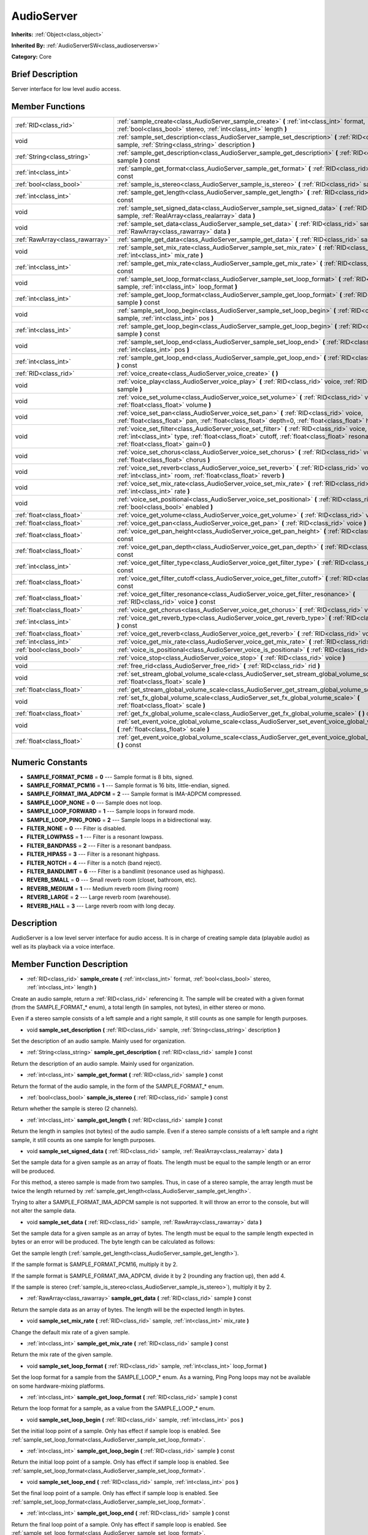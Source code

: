 .. _class_AudioServer:

AudioServer
===========

**Inherits:** :ref:`Object<class_object>`

**Inherited By:** :ref:`AudioServerSW<class_audioserversw>`

**Category:** Core

Brief Description
-----------------

Server interface for low level audio access.

Member Functions
----------------

+----------------------------------+--------------------------------------------------------------------------------------------------------------------------------------------------------------------------------------------------------------------------------------------+
| :ref:`RID<class_rid>`            | :ref:`sample_create<class_AudioServer_sample_create>`  **(** :ref:`int<class_int>` format, :ref:`bool<class_bool>` stereo, :ref:`int<class_int>` length  **)**                                                                             |
+----------------------------------+--------------------------------------------------------------------------------------------------------------------------------------------------------------------------------------------------------------------------------------------+
| void                             | :ref:`sample_set_description<class_AudioServer_sample_set_description>`  **(** :ref:`RID<class_rid>` sample, :ref:`String<class_string>` description  **)**                                                                                |
+----------------------------------+--------------------------------------------------------------------------------------------------------------------------------------------------------------------------------------------------------------------------------------------+
| :ref:`String<class_string>`      | :ref:`sample_get_description<class_AudioServer_sample_get_description>`  **(** :ref:`RID<class_rid>` sample  **)** const                                                                                                                   |
+----------------------------------+--------------------------------------------------------------------------------------------------------------------------------------------------------------------------------------------------------------------------------------------+
| :ref:`int<class_int>`            | :ref:`sample_get_format<class_AudioServer_sample_get_format>`  **(** :ref:`RID<class_rid>` sample  **)** const                                                                                                                             |
+----------------------------------+--------------------------------------------------------------------------------------------------------------------------------------------------------------------------------------------------------------------------------------------+
| :ref:`bool<class_bool>`          | :ref:`sample_is_stereo<class_AudioServer_sample_is_stereo>`  **(** :ref:`RID<class_rid>` sample  **)** const                                                                                                                               |
+----------------------------------+--------------------------------------------------------------------------------------------------------------------------------------------------------------------------------------------------------------------------------------------+
| :ref:`int<class_int>`            | :ref:`sample_get_length<class_AudioServer_sample_get_length>`  **(** :ref:`RID<class_rid>` sample  **)** const                                                                                                                             |
+----------------------------------+--------------------------------------------------------------------------------------------------------------------------------------------------------------------------------------------------------------------------------------------+
| void                             | :ref:`sample_set_signed_data<class_AudioServer_sample_set_signed_data>`  **(** :ref:`RID<class_rid>` sample, :ref:`RealArray<class_realarray>` data  **)**                                                                                 |
+----------------------------------+--------------------------------------------------------------------------------------------------------------------------------------------------------------------------------------------------------------------------------------------+
| void                             | :ref:`sample_set_data<class_AudioServer_sample_set_data>`  **(** :ref:`RID<class_rid>` sample, :ref:`RawArray<class_rawarray>` data  **)**                                                                                                 |
+----------------------------------+--------------------------------------------------------------------------------------------------------------------------------------------------------------------------------------------------------------------------------------------+
| :ref:`RawArray<class_rawarray>`  | :ref:`sample_get_data<class_AudioServer_sample_get_data>`  **(** :ref:`RID<class_rid>` sample  **)** const                                                                                                                                 |
+----------------------------------+--------------------------------------------------------------------------------------------------------------------------------------------------------------------------------------------------------------------------------------------+
| void                             | :ref:`sample_set_mix_rate<class_AudioServer_sample_set_mix_rate>`  **(** :ref:`RID<class_rid>` sample, :ref:`int<class_int>` mix_rate  **)**                                                                                               |
+----------------------------------+--------------------------------------------------------------------------------------------------------------------------------------------------------------------------------------------------------------------------------------------+
| :ref:`int<class_int>`            | :ref:`sample_get_mix_rate<class_AudioServer_sample_get_mix_rate>`  **(** :ref:`RID<class_rid>` sample  **)** const                                                                                                                         |
+----------------------------------+--------------------------------------------------------------------------------------------------------------------------------------------------------------------------------------------------------------------------------------------+
| void                             | :ref:`sample_set_loop_format<class_AudioServer_sample_set_loop_format>`  **(** :ref:`RID<class_rid>` sample, :ref:`int<class_int>` loop_format  **)**                                                                                      |
+----------------------------------+--------------------------------------------------------------------------------------------------------------------------------------------------------------------------------------------------------------------------------------------+
| :ref:`int<class_int>`            | :ref:`sample_get_loop_format<class_AudioServer_sample_get_loop_format>`  **(** :ref:`RID<class_rid>` sample  **)** const                                                                                                                   |
+----------------------------------+--------------------------------------------------------------------------------------------------------------------------------------------------------------------------------------------------------------------------------------------+
| void                             | :ref:`sample_set_loop_begin<class_AudioServer_sample_set_loop_begin>`  **(** :ref:`RID<class_rid>` sample, :ref:`int<class_int>` pos  **)**                                                                                                |
+----------------------------------+--------------------------------------------------------------------------------------------------------------------------------------------------------------------------------------------------------------------------------------------+
| :ref:`int<class_int>`            | :ref:`sample_get_loop_begin<class_AudioServer_sample_get_loop_begin>`  **(** :ref:`RID<class_rid>` sample  **)** const                                                                                                                     |
+----------------------------------+--------------------------------------------------------------------------------------------------------------------------------------------------------------------------------------------------------------------------------------------+
| void                             | :ref:`sample_set_loop_end<class_AudioServer_sample_set_loop_end>`  **(** :ref:`RID<class_rid>` sample, :ref:`int<class_int>` pos  **)**                                                                                                    |
+----------------------------------+--------------------------------------------------------------------------------------------------------------------------------------------------------------------------------------------------------------------------------------------+
| :ref:`int<class_int>`            | :ref:`sample_get_loop_end<class_AudioServer_sample_get_loop_end>`  **(** :ref:`RID<class_rid>` sample  **)** const                                                                                                                         |
+----------------------------------+--------------------------------------------------------------------------------------------------------------------------------------------------------------------------------------------------------------------------------------------+
| :ref:`RID<class_rid>`            | :ref:`voice_create<class_AudioServer_voice_create>`  **(** **)**                                                                                                                                                                           |
+----------------------------------+--------------------------------------------------------------------------------------------------------------------------------------------------------------------------------------------------------------------------------------------+
| void                             | :ref:`voice_play<class_AudioServer_voice_play>`  **(** :ref:`RID<class_rid>` voice, :ref:`RID<class_rid>` sample  **)**                                                                                                                    |
+----------------------------------+--------------------------------------------------------------------------------------------------------------------------------------------------------------------------------------------------------------------------------------------+
| void                             | :ref:`voice_set_volume<class_AudioServer_voice_set_volume>`  **(** :ref:`RID<class_rid>` voice, :ref:`float<class_float>` volume  **)**                                                                                                    |
+----------------------------------+--------------------------------------------------------------------------------------------------------------------------------------------------------------------------------------------------------------------------------------------+
| void                             | :ref:`voice_set_pan<class_AudioServer_voice_set_pan>`  **(** :ref:`RID<class_rid>` voice, :ref:`float<class_float>` pan, :ref:`float<class_float>` depth=0, :ref:`float<class_float>` height=0  **)**                                      |
+----------------------------------+--------------------------------------------------------------------------------------------------------------------------------------------------------------------------------------------------------------------------------------------+
| void                             | :ref:`voice_set_filter<class_AudioServer_voice_set_filter>`  **(** :ref:`RID<class_rid>` voice, :ref:`int<class_int>` type, :ref:`float<class_float>` cutoff, :ref:`float<class_float>` resonance, :ref:`float<class_float>` gain=0  **)** |
+----------------------------------+--------------------------------------------------------------------------------------------------------------------------------------------------------------------------------------------------------------------------------------------+
| void                             | :ref:`voice_set_chorus<class_AudioServer_voice_set_chorus>`  **(** :ref:`RID<class_rid>` voice, :ref:`float<class_float>` chorus  **)**                                                                                                    |
+----------------------------------+--------------------------------------------------------------------------------------------------------------------------------------------------------------------------------------------------------------------------------------------+
| void                             | :ref:`voice_set_reverb<class_AudioServer_voice_set_reverb>`  **(** :ref:`RID<class_rid>` voice, :ref:`int<class_int>` room, :ref:`float<class_float>` reverb  **)**                                                                        |
+----------------------------------+--------------------------------------------------------------------------------------------------------------------------------------------------------------------------------------------------------------------------------------------+
| void                             | :ref:`voice_set_mix_rate<class_AudioServer_voice_set_mix_rate>`  **(** :ref:`RID<class_rid>` voice, :ref:`int<class_int>` rate  **)**                                                                                                      |
+----------------------------------+--------------------------------------------------------------------------------------------------------------------------------------------------------------------------------------------------------------------------------------------+
| void                             | :ref:`voice_set_positional<class_AudioServer_voice_set_positional>`  **(** :ref:`RID<class_rid>` voice, :ref:`bool<class_bool>` enabled  **)**                                                                                             |
+----------------------------------+--------------------------------------------------------------------------------------------------------------------------------------------------------------------------------------------------------------------------------------------+
| :ref:`float<class_float>`        | :ref:`voice_get_volume<class_AudioServer_voice_get_volume>`  **(** :ref:`RID<class_rid>` voice  **)** const                                                                                                                                |
+----------------------------------+--------------------------------------------------------------------------------------------------------------------------------------------------------------------------------------------------------------------------------------------+
| :ref:`float<class_float>`        | :ref:`voice_get_pan<class_AudioServer_voice_get_pan>`  **(** :ref:`RID<class_rid>` voice  **)** const                                                                                                                                      |
+----------------------------------+--------------------------------------------------------------------------------------------------------------------------------------------------------------------------------------------------------------------------------------------+
| :ref:`float<class_float>`        | :ref:`voice_get_pan_height<class_AudioServer_voice_get_pan_height>`  **(** :ref:`RID<class_rid>` voice  **)** const                                                                                                                        |
+----------------------------------+--------------------------------------------------------------------------------------------------------------------------------------------------------------------------------------------------------------------------------------------+
| :ref:`float<class_float>`        | :ref:`voice_get_pan_depth<class_AudioServer_voice_get_pan_depth>`  **(** :ref:`RID<class_rid>` voice  **)** const                                                                                                                          |
+----------------------------------+--------------------------------------------------------------------------------------------------------------------------------------------------------------------------------------------------------------------------------------------+
| :ref:`int<class_int>`            | :ref:`voice_get_filter_type<class_AudioServer_voice_get_filter_type>`  **(** :ref:`RID<class_rid>` voice  **)** const                                                                                                                      |
+----------------------------------+--------------------------------------------------------------------------------------------------------------------------------------------------------------------------------------------------------------------------------------------+
| :ref:`float<class_float>`        | :ref:`voice_get_filter_cutoff<class_AudioServer_voice_get_filter_cutoff>`  **(** :ref:`RID<class_rid>` voice  **)** const                                                                                                                  |
+----------------------------------+--------------------------------------------------------------------------------------------------------------------------------------------------------------------------------------------------------------------------------------------+
| :ref:`float<class_float>`        | :ref:`voice_get_filter_resonance<class_AudioServer_voice_get_filter_resonance>`  **(** :ref:`RID<class_rid>` voice  **)** const                                                                                                            |
+----------------------------------+--------------------------------------------------------------------------------------------------------------------------------------------------------------------------------------------------------------------------------------------+
| :ref:`float<class_float>`        | :ref:`voice_get_chorus<class_AudioServer_voice_get_chorus>`  **(** :ref:`RID<class_rid>` voice  **)** const                                                                                                                                |
+----------------------------------+--------------------------------------------------------------------------------------------------------------------------------------------------------------------------------------------------------------------------------------------+
| :ref:`int<class_int>`            | :ref:`voice_get_reverb_type<class_AudioServer_voice_get_reverb_type>`  **(** :ref:`RID<class_rid>` voice  **)** const                                                                                                                      |
+----------------------------------+--------------------------------------------------------------------------------------------------------------------------------------------------------------------------------------------------------------------------------------------+
| :ref:`float<class_float>`        | :ref:`voice_get_reverb<class_AudioServer_voice_get_reverb>`  **(** :ref:`RID<class_rid>` voice  **)** const                                                                                                                                |
+----------------------------------+--------------------------------------------------------------------------------------------------------------------------------------------------------------------------------------------------------------------------------------------+
| :ref:`int<class_int>`            | :ref:`voice_get_mix_rate<class_AudioServer_voice_get_mix_rate>`  **(** :ref:`RID<class_rid>` voice  **)** const                                                                                                                            |
+----------------------------------+--------------------------------------------------------------------------------------------------------------------------------------------------------------------------------------------------------------------------------------------+
| :ref:`bool<class_bool>`          | :ref:`voice_is_positional<class_AudioServer_voice_is_positional>`  **(** :ref:`RID<class_rid>` voice  **)** const                                                                                                                          |
+----------------------------------+--------------------------------------------------------------------------------------------------------------------------------------------------------------------------------------------------------------------------------------------+
| void                             | :ref:`voice_stop<class_AudioServer_voice_stop>`  **(** :ref:`RID<class_rid>` voice  **)**                                                                                                                                                  |
+----------------------------------+--------------------------------------------------------------------------------------------------------------------------------------------------------------------------------------------------------------------------------------------+
| void                             | :ref:`free_rid<class_AudioServer_free_rid>`  **(** :ref:`RID<class_rid>` rid  **)**                                                                                                                                                        |
+----------------------------------+--------------------------------------------------------------------------------------------------------------------------------------------------------------------------------------------------------------------------------------------+
| void                             | :ref:`set_stream_global_volume_scale<class_AudioServer_set_stream_global_volume_scale>`  **(** :ref:`float<class_float>` scale  **)**                                                                                                      |
+----------------------------------+--------------------------------------------------------------------------------------------------------------------------------------------------------------------------------------------------------------------------------------------+
| :ref:`float<class_float>`        | :ref:`get_stream_global_volume_scale<class_AudioServer_get_stream_global_volume_scale>`  **(** **)** const                                                                                                                                 |
+----------------------------------+--------------------------------------------------------------------------------------------------------------------------------------------------------------------------------------------------------------------------------------------+
| void                             | :ref:`set_fx_global_volume_scale<class_AudioServer_set_fx_global_volume_scale>`  **(** :ref:`float<class_float>` scale  **)**                                                                                                              |
+----------------------------------+--------------------------------------------------------------------------------------------------------------------------------------------------------------------------------------------------------------------------------------------+
| :ref:`float<class_float>`        | :ref:`get_fx_global_volume_scale<class_AudioServer_get_fx_global_volume_scale>`  **(** **)** const                                                                                                                                         |
+----------------------------------+--------------------------------------------------------------------------------------------------------------------------------------------------------------------------------------------------------------------------------------------+
| void                             | :ref:`set_event_voice_global_volume_scale<class_AudioServer_set_event_voice_global_volume_scale>`  **(** :ref:`float<class_float>` scale  **)**                                                                                            |
+----------------------------------+--------------------------------------------------------------------------------------------------------------------------------------------------------------------------------------------------------------------------------------------+
| :ref:`float<class_float>`        | :ref:`get_event_voice_global_volume_scale<class_AudioServer_get_event_voice_global_volume_scale>`  **(** **)** const                                                                                                                       |
+----------------------------------+--------------------------------------------------------------------------------------------------------------------------------------------------------------------------------------------------------------------------------------------+

Numeric Constants
-----------------

- **SAMPLE_FORMAT_PCM8** = **0** --- Sample format is 8 bits, signed.
- **SAMPLE_FORMAT_PCM16** = **1** --- Sample format is 16 bits, little-endian, signed.
- **SAMPLE_FORMAT_IMA_ADPCM** = **2** --- Sample format is IMA-ADPCM compressed.
- **SAMPLE_LOOP_NONE** = **0** --- Sample does not loop.
- **SAMPLE_LOOP_FORWARD** = **1** --- Sample loops in forward mode.
- **SAMPLE_LOOP_PING_PONG** = **2** --- Sample loops in a bidirectional way.
- **FILTER_NONE** = **0** --- Filter is disabled.
- **FILTER_LOWPASS** = **1** --- Filter is a resonant lowpass.
- **FILTER_BANDPASS** = **2** --- Filter is a resonant bandpass.
- **FILTER_HIPASS** = **3** --- Filter is a resonant highpass.
- **FILTER_NOTCH** = **4** --- Filter is a notch (band reject).
- **FILTER_BANDLIMIT** = **6** --- Filter is a bandlimit (resonance used as highpass).
- **REVERB_SMALL** = **0** --- Small reverb room (closet, bathroom, etc).
- **REVERB_MEDIUM** = **1** --- Medium reverb room (living room)
- **REVERB_LARGE** = **2** --- Large reverb room (warehouse).
- **REVERB_HALL** = **3** --- Large reverb room with long decay.

Description
-----------

AudioServer is a low level server interface for audio access. It is in charge of creating sample data (playable audio) as well as its playback via a voice interface.

Member Function Description
---------------------------

.. _class_AudioServer_sample_create:

- :ref:`RID<class_rid>`  **sample_create**  **(** :ref:`int<class_int>` format, :ref:`bool<class_bool>` stereo, :ref:`int<class_int>` length  **)**

Create an audio sample, return a :ref:`RID<class_rid>` referencing it. The sample will be created with a given format (from the SAMPLE_FORMAT\_\* enum), a total length (in samples, not bytes), in either stereo or mono.

Even if a stereo sample consists of a left sample and a right sample, it still counts as one sample for length purposes.

.. _class_AudioServer_sample_set_description:

- void  **sample_set_description**  **(** :ref:`RID<class_rid>` sample, :ref:`String<class_string>` description  **)**

Set the description of an audio sample. Mainly used for organization.

.. _class_AudioServer_sample_get_description:

- :ref:`String<class_string>`  **sample_get_description**  **(** :ref:`RID<class_rid>` sample  **)** const

Return the description of an audio sample. Mainly used for organization.

.. _class_AudioServer_sample_get_format:

- :ref:`int<class_int>`  **sample_get_format**  **(** :ref:`RID<class_rid>` sample  **)** const

Return the format of the audio sample, in the form of the SAMPLE_FORMAT\_\* enum.

.. _class_AudioServer_sample_is_stereo:

- :ref:`bool<class_bool>`  **sample_is_stereo**  **(** :ref:`RID<class_rid>` sample  **)** const

Return whether the sample is stereo (2 channels).

.. _class_AudioServer_sample_get_length:

- :ref:`int<class_int>`  **sample_get_length**  **(** :ref:`RID<class_rid>` sample  **)** const

Return the length in samples (not bytes) of the audio sample. Even if a stereo sample consists of a left sample and a right sample, it still counts as one sample for length purposes.

.. _class_AudioServer_sample_set_signed_data:

- void  **sample_set_signed_data**  **(** :ref:`RID<class_rid>` sample, :ref:`RealArray<class_realarray>` data  **)**

Set the sample data for a given sample as an array of floats. The length must be equal to the sample length or an error will be produced.

For this method, a stereo sample is made from two samples. Thus, in case of a stereo sample, the array length must be twice the length returned by :ref:`sample_get_length<class_AudioServer_sample_get_length>`.

Trying to alter a SAMPLE_FORMAT_IMA_ADPCM sample is not supported. It will throw an error to the console, but will not alter the sample data.

.. _class_AudioServer_sample_set_data:

- void  **sample_set_data**  **(** :ref:`RID<class_rid>` sample, :ref:`RawArray<class_rawarray>` data  **)**

Set the sample data for a given sample as an array of bytes. The length must be equal to the sample length expected in bytes or an error will be produced. The byte length can be calculated as follows:

Get the sample length (:ref:`sample_get_length<class_AudioServer_sample_get_length>`).

If the sample format is SAMPLE_FORMAT_PCM16, multiply it by 2.

If the sample format is SAMPLE_FORMAT_IMA_ADPCM, divide it by 2 (rounding any fraction up), then add 4.

If the sample is stereo (:ref:`sample_is_stereo<class_AudioServer_sample_is_stereo>`), multiply it by 2.

.. _class_AudioServer_sample_get_data:

- :ref:`RawArray<class_rawarray>`  **sample_get_data**  **(** :ref:`RID<class_rid>` sample  **)** const

Return the sample data as an array of bytes. The length will be the expected length in bytes.

.. _class_AudioServer_sample_set_mix_rate:

- void  **sample_set_mix_rate**  **(** :ref:`RID<class_rid>` sample, :ref:`int<class_int>` mix_rate  **)**

Change the default mix rate of a given sample.

.. _class_AudioServer_sample_get_mix_rate:

- :ref:`int<class_int>`  **sample_get_mix_rate**  **(** :ref:`RID<class_rid>` sample  **)** const

Return the mix rate of the given sample.

.. _class_AudioServer_sample_set_loop_format:

- void  **sample_set_loop_format**  **(** :ref:`RID<class_rid>` sample, :ref:`int<class_int>` loop_format  **)**

Set the loop format for a sample from the SAMPLE_LOOP\_\* enum. As a warning, Ping Pong loops may not be available on some hardware-mixing platforms.

.. _class_AudioServer_sample_get_loop_format:

- :ref:`int<class_int>`  **sample_get_loop_format**  **(** :ref:`RID<class_rid>` sample  **)** const

Return the loop format for a sample, as a value from the SAMPLE_LOOP\_\* enum.

.. _class_AudioServer_sample_set_loop_begin:

- void  **sample_set_loop_begin**  **(** :ref:`RID<class_rid>` sample, :ref:`int<class_int>` pos  **)**

Set the initial loop point of a sample. Only has effect if sample loop is enabled. See :ref:`sample_set_loop_format<class_AudioServer_sample_set_loop_format>`.

.. _class_AudioServer_sample_get_loop_begin:

- :ref:`int<class_int>`  **sample_get_loop_begin**  **(** :ref:`RID<class_rid>` sample  **)** const

Return the initial loop point of a sample. Only has effect if sample loop is enabled. See :ref:`sample_set_loop_format<class_AudioServer_sample_set_loop_format>`.

.. _class_AudioServer_sample_set_loop_end:

- void  **sample_set_loop_end**  **(** :ref:`RID<class_rid>` sample, :ref:`int<class_int>` pos  **)**

Set the final loop point of a sample. Only has effect if sample loop is enabled. See :ref:`sample_set_loop_format<class_AudioServer_sample_set_loop_format>`.

.. _class_AudioServer_sample_get_loop_end:

- :ref:`int<class_int>`  **sample_get_loop_end**  **(** :ref:`RID<class_rid>` sample  **)** const

Return the final loop point of a sample. Only has effect if sample loop is enabled. See :ref:`sample_set_loop_format<class_AudioServer_sample_set_loop_format>`.

.. _class_AudioServer_voice_create:

- :ref:`RID<class_rid>`  **voice_create**  **(** **)**

Allocate a voice for playback. Voices are persistent. A voice can play a single sample at the same time. See :ref:`sample_create<class_AudioServer_sample_create>`.

.. _class_AudioServer_voice_play:

- void  **voice_play**  **(** :ref:`RID<class_rid>` voice, :ref:`RID<class_rid>` sample  **)**

Start playback of a given voice using a given sample. If the voice was already playing it will be restarted.

.. _class_AudioServer_voice_set_volume:

- void  **voice_set_volume**  **(** :ref:`RID<class_rid>` voice, :ref:`float<class_float>` volume  **)**

Change the volume of a currently playing voice. Volume is expressed as linear gain where 0.0 is mute and 1.0 is default.

.. _class_AudioServer_voice_set_pan:

- void  **voice_set_pan**  **(** :ref:`RID<class_rid>` voice, :ref:`float<class_float>` pan, :ref:`float<class_float>` depth=0, :ref:`float<class_float>` height=0  **)**

Change the pan of a currently playing voice and, optionally, the depth and height for a positional/3D sound. Panning values are expressed within the -1 to +1 range.

.. _class_AudioServer_voice_set_filter:

- void  **voice_set_filter**  **(** :ref:`RID<class_rid>` voice, :ref:`int<class_int>` type, :ref:`float<class_float>` cutoff, :ref:`float<class_float>` resonance, :ref:`float<class_float>` gain=0  **)**

Set a resonant filter post processing for the voice. Filter type is a value from the FILTER\_\* enum.

.. _class_AudioServer_voice_set_chorus:

- void  **voice_set_chorus**  **(** :ref:`RID<class_rid>` voice, :ref:`float<class_float>` chorus  **)**

Set chorus send post processing for the voice (from 0 to 1).

.. _class_AudioServer_voice_set_reverb:

- void  **voice_set_reverb**  **(** :ref:`RID<class_rid>` voice, :ref:`int<class_int>` room, :ref:`float<class_float>` reverb  **)**

Set the reverb send post processing for the voice (from 0 to 1) and the reverb type, from the REVERB\_\* enum.

.. _class_AudioServer_voice_set_mix_rate:

- void  **voice_set_mix_rate**  **(** :ref:`RID<class_rid>` voice, :ref:`int<class_int>` rate  **)**

Set a different playback mix rate for the given voice.

.. _class_AudioServer_voice_set_positional:

- void  **voice_set_positional**  **(** :ref:`RID<class_rid>` voice, :ref:`bool<class_bool>` enabled  **)**

Set whether a given voice is positional. This is only interpreted as a hint and used for backends that may support binaural encoding.

.. _class_AudioServer_voice_get_volume:

- :ref:`float<class_float>`  **voice_get_volume**  **(** :ref:`RID<class_rid>` voice  **)** const

Return the current volume for a given voice.

.. _class_AudioServer_voice_get_pan:

- :ref:`float<class_float>`  **voice_get_pan**  **(** :ref:`RID<class_rid>` voice  **)** const

Return the current pan for a given voice (-1 to +1 range).

.. _class_AudioServer_voice_get_pan_height:

- :ref:`float<class_float>`  **voice_get_pan_height**  **(** :ref:`RID<class_rid>` voice  **)** const

Return the current pan height for a given voice (-1 to +1 range).

.. _class_AudioServer_voice_get_pan_depth:

- :ref:`float<class_float>`  **voice_get_pan_depth**  **(** :ref:`RID<class_rid>` voice  **)** const

Return the current pan depth for a given voice (-1 to +1 range).

.. _class_AudioServer_voice_get_filter_type:

- :ref:`int<class_int>`  **voice_get_filter_type**  **(** :ref:`RID<class_rid>` voice  **)** const

Return the current selected filter type for a given voice, from the FILTER\_\* enum.

.. _class_AudioServer_voice_get_filter_cutoff:

- :ref:`float<class_float>`  **voice_get_filter_cutoff**  **(** :ref:`RID<class_rid>` voice  **)** const

Return the current filter cutoff (in hz) for a given voice.

.. _class_AudioServer_voice_get_filter_resonance:

- :ref:`float<class_float>`  **voice_get_filter_resonance**  **(** :ref:`RID<class_rid>` voice  **)** const

Return the current filter resonance for a given voice.

.. _class_AudioServer_voice_get_chorus:

- :ref:`float<class_float>`  **voice_get_chorus**  **(** :ref:`RID<class_rid>` voice  **)** const

Return the current chorus send for a given voice (0 to 1).

.. _class_AudioServer_voice_get_reverb_type:

- :ref:`int<class_int>`  **voice_get_reverb_type**  **(** :ref:`RID<class_rid>` voice  **)** const

Return the current reverb type for a given voice from the REVERB\_\* enum.

.. _class_AudioServer_voice_get_reverb:

- :ref:`float<class_float>`  **voice_get_reverb**  **(** :ref:`RID<class_rid>` voice  **)** const

Return the current reverb send for a given voice (0 to 1).

.. _class_AudioServer_voice_get_mix_rate:

- :ref:`int<class_int>`  **voice_get_mix_rate**  **(** :ref:`RID<class_rid>` voice  **)** const

Return the current mix rate for a given voice.

.. _class_AudioServer_voice_is_positional:

- :ref:`bool<class_bool>`  **voice_is_positional**  **(** :ref:`RID<class_rid>` voice  **)** const

Return whether the current voice is positional. See :ref:`voice_set_positional<class_AudioServer_voice_set_positional>`.

.. _class_AudioServer_voice_stop:

- void  **voice_stop**  **(** :ref:`RID<class_rid>` voice  **)**

Stop a given voice.

.. _class_AudioServer_free_rid:

- void  **free_rid**  **(** :ref:`RID<class_rid>` rid  **)**

Free a :ref:`RID<class_rid>` resource.

.. _class_AudioServer_set_stream_global_volume_scale:

- void  **set_stream_global_volume_scale**  **(** :ref:`float<class_float>` scale  **)**

Set global scale for stream playback. Default is 1.0.

.. _class_AudioServer_get_stream_global_volume_scale:

- :ref:`float<class_float>`  **get_stream_global_volume_scale**  **(** **)** const

Return the global scale for stream playback.

.. _class_AudioServer_set_fx_global_volume_scale:

- void  **set_fx_global_volume_scale**  **(** :ref:`float<class_float>` scale  **)**

Set global scale for all voices (not including streams). Default is 1.0.

.. _class_AudioServer_get_fx_global_volume_scale:

- :ref:`float<class_float>`  **get_fx_global_volume_scale**  **(** **)** const

Return the global scale for all voices.

.. _class_AudioServer_set_event_voice_global_volume_scale:

- void  **set_event_voice_global_volume_scale**  **(** :ref:`float<class_float>` scale  **)**

Set global scale for event-based stream (:ref:`EventStream<class_eventstream>`) playback. Default is 1.0.

.. _class_AudioServer_get_event_voice_global_volume_scale:

- :ref:`float<class_float>`  **get_event_voice_global_volume_scale**  **(** **)** const

Return the global scale for event-based stream playback.


